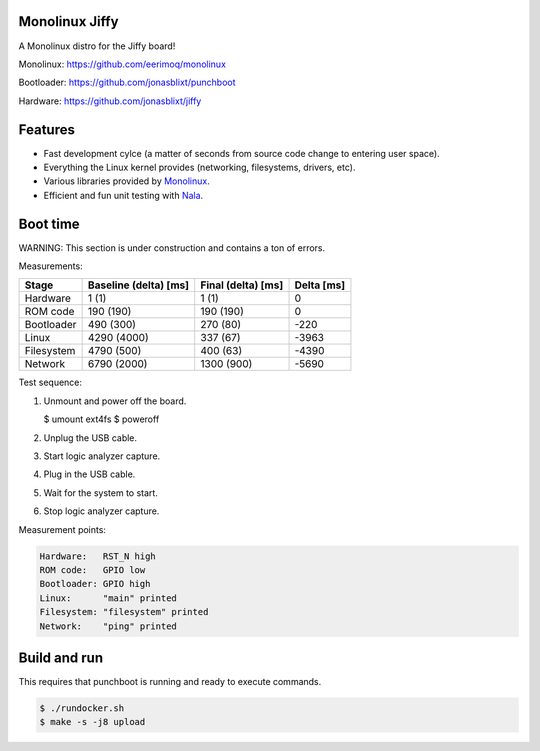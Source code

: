 |buildstatus|_
|codecov|_
|nala|_

Monolinux Jiffy
===============

A Monolinux distro for the Jiffy board!

Monolinux: https://github.com/eerimoq/monolinux

Bootloader: https://github.com/jonasblixt/punchboot

Hardware: https://github.com/jonasblixt/jiffy

Features
========

- Fast development cylce (a matter of seconds from source code change
  to entering user space).

- Everything the Linux kernel provides (networking, filesystems,
  drivers, etc).

- Various libraries provided by `Monolinux`_.

- Efficient and fun unit testing with `Nala`_.

Boot time
=========

WARNING: This section is under construction and contains a ton of
errors.

Measurements:

+------------+-----------------------+--------------------+------------+
| Stage      | Baseline (delta) [ms] | Final (delta) [ms] | Delta [ms] |
+============+=======================+====================+============+
| Hardware   | 1 (1)                 | 1 (1)              | 0          |
+------------+-----------------------+--------------------+------------+
| ROM code   | 190 (190)             | 190 (190)          | 0          |
+------------+-----------------------+--------------------+------------+
| Bootloader | 490 (300)             | 270 (80)           | -220       |
+------------+-----------------------+--------------------+------------+
| Linux      | 4290 (4000)           | 337 (67)           | -3963      |
+------------+-----------------------+--------------------+------------+
| Filesystem | 4790 (500)            | 400 (63)           | -4390      |
+------------+-----------------------+--------------------+------------+
| Network    | 6790 (2000)           | 1300 (900)         | -5690      |
+------------+-----------------------+--------------------+------------+

Test sequence:

#. Unmount and power off the board.

   .. code-block:: text

   $ umount ext4fs
   $ poweroff

#. Unplug the USB cable.

#. Start logic analyzer capture.

#. Plug in the USB cable.

#. Wait for the system to start.

#. Stop logic analyzer capture.

Measurement points:

.. code-block:: text

   Hardware:   RST_N high
   ROM code:   GPIO low
   Bootloader: GPIO high
   Linux:      "main" printed
   Filesystem: "filesystem" printed
   Network:    "ping" printed

Build and run
=============

This requires that punchboot is running and ready to execute commands.

.. code-block:: shell

   $ ./rundocker.sh
   $ make -s -j8 upload

.. |buildstatus| image:: https://travis-ci.org/eerimoq/monolinux-jiffy.svg
.. _buildstatus: https://travis-ci.org/eerimoq/monolinux-jiffy

.. |codecov| image:: https://codecov.io/gh/eerimoq/monolinux-jiffy/branch/master/graph/badge.svg
.. _codecov: https://codecov.io/gh/eerimoq/monolinux-jiffy

.. |nala| image:: https://img.shields.io/badge/nala-test-blue.svg
.. _nala: https://github.com/eerimoq/nala

.. _Monolinux: https://github.com/eerimoq/monolinux

.. _Nala: https://github.com/eerimoq/nala
